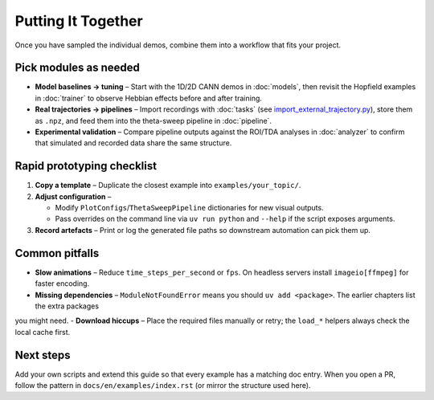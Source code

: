 Putting It Together
===================

Once you have sampled the individual demos, combine them into a workflow that fits your project.

Pick modules as needed
----------------------

- **Model baselines → tuning** – Start with the 1D/2D CANN demos in :doc:`models`, then revisit the
  Hopfield examples in :doc:`trainer` to observe Hebbian effects before and after training.
- **Real trajectories → pipelines** – Import recordings with :doc:`tasks` (see
  `import_external_trajectory.py <https://github.com/Routhleck/canns/blob/master/examples/cann/import_external_trajectory.py>`_),
  store them as ``.npz``, and feed them into the theta-sweep pipeline in :doc:`pipeline`.
- **Experimental validation** – Compare pipeline outputs against the ROI/TDA analyses in :doc:`analyzer` to confirm that
  simulated and recorded data share the same structure.

Rapid prototyping checklist
---------------------------

1. **Copy a template** – Duplicate the closest example into ``examples/your_topic/``.
2. **Adjust configuration** –

   - Modify ``PlotConfigs``/``ThetaSweepPipeline`` dictionaries for new visual outputs.
   - Pass overrides on the command line via ``uv run python`` and ``--help`` if the script exposes arguments.
3. **Record artefacts** – Print or log the generated file paths so downstream automation can pick them up.

Common pitfalls
---------------

- **Slow animations** – Reduce ``time_steps_per_second`` or ``fps``. On headless servers install ``imageio[ffmpeg]`` for faster encoding.
- **Missing dependencies** – ``ModuleNotFoundError`` means you should ``uv add <package>``. The earlier chapters list the extra packages
you might need.
- **Download hiccups** – Place the required files manually or retry; the ``load_*`` helpers always check the local cache first.

Next steps
----------

Add your own scripts and extend this guide so that every example has a matching doc entry.
When you open a PR, follow the pattern in ``docs/en/examples/index.rst`` (or mirror the structure used here).
